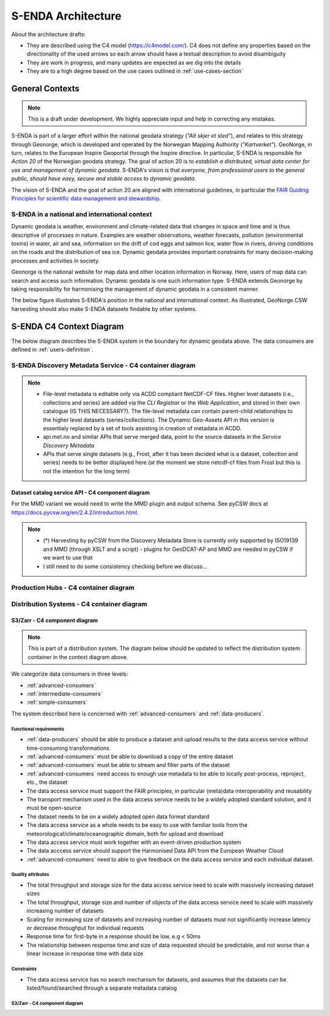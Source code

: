 ===================
S-ENDA Architecture
===================

About the architecture drafts:

- They are described using the C4 model (https://c4model.com/). C4 does not define any properties based on the directionality of the used arrows so each arrow should have a textual description to avoid disambiguity
- They are work in progress, and many updates are expected as we dig into the details
- They are to a high degree based on the use cases outlined in :ref:`use-cases-section`

----------------
General Contexts
----------------

.. note:: This is a draft under development. We highly appreciate input and help in correcting any mistakes.

S-ENDA is part of a larger effort within the national geodata strategy (*"Alt skjer et sted"*), and relates to this strategy through Geonorge, which is developed and operated by the Norwegian Mapping Authority (*"Kartverket"*). GeoNorge, in turn, relates to the European Inspire Geoportal through the Inspire directive. In particular, S-ENDA is responsible for *Action 20* of the Norwegian geodata strategy.  The goal of action 20 is to *establish a distributed, virtual data center for use and management of dynamic geodata*. S-ENDA's vision is that *everyone, from professional users to the general public, should have easy, secure and stable access to dynamic geodata*. 

The vision of S-ENDA and the goal of action 20 are aligned with international guidelines, in particular the `FAIR Guiding Principles for scientific data management and stewardship <https://www.nature.com/articles/sdata201618>`_.

..
  .. note::
  
     Relations in the C4 diagrams illustrate protocol and standard in brackets as [<protocol>: <standard>].
     
     When the protocol/standard is represented by several instances divided by a forward slash "/", the final solution may contain several protocols/standards or is still open for discussion.
  
S-ENDA in a national and international context
==============================================

Dynamic geodata is weather, environment and climate-related data that changes in space and time and is thus descriptive of processes in nature. Examples are weather observations, weather forecasts, pollution (environmental toxins) in water, air and sea, information on the drift of cod eggs and salmon lice, water flow in rivers, driving conditions on the roads and the distribution of sea ice. Dynamic geodata provides important constraints for many decision-making processes and activities in society. 

Geonorge is the national website for map data and other location information in Norway. Here, users of map data can search and access such information. Dynamic geodata is one such information type. S-ENDA extends Geonorge by taking responsibility for harmonising the management of dynamic geodata in a consistent manner.

The below figure illustrates S-ENDA's position in the national and international context. As illustrated, GeoNorge CSW harvesting should also make S-ENDA datasets findable by other systems.

.. uml:: puml/architecture/national_and_international_context.puml

..
  Context with a distributed S-ENDA Discovery Metadata Service solution
  ---------------------------------------------------------------------
  
  An alternative solution to the central catalogue system, is a system based on a gossip protocol [2]_. In this system, the distributed data centres use peer-to-peer *gossip* to ensure that metadata is disseminated to all members of the *S-ENDA Discovery Metadata Service* system. In this setting, there is no dependence on a central catalog, and the external systems can connect to any internal node in order to discover all of them. This would be a more truly *distributed system* but is challenging to get to work in practice. The context diagram for such a solution is shown below.
  
  .. uml:: context-gossip.puml
  

-------------------------
S-ENDA C4 Context Diagram
-------------------------

The below diagram describes the S-ENDA system in the boundary for dynamic geodata above. The data consumers are defined in :ref:`users-definition`.

.. uml:: puml/architecture/S-ENDA-context-diagram.puml

S-ENDA Discovery Metadata Service - C4 container diagram
========================================================

.. uml:: puml/architecture/S-ENDA-discovery-metadata-service-container-diagram.puml

.. note::

   * File-level metadata is editable only via ACDD compliant NetCDF-CF files. Higher level datasets (i.e., collections and series) are added via the *CLI Registrar* or the *Web Application*, and stored in their own catalogue (IS THIS NECESSARY?). The file-level metadata can contain parent-child relationships to the higher level datasets (series/collections). The Dynamic Geo-Assets API in this version is essentialy replaced by a set of tools assisting in creation of metadata in ACDD.
   * api.met.no and similar APIs that serve merged data, point to the source datasets in the *Service Discovery Metadata*
   * APIs that serve single datasets (e.g., Frost, after it has been decided what is a dataset, collection and series) needs to be better displayed here (at the moment we store netcdf-cf files from Frost but this is not the intention for the long term)


Dataset catalog service API - C4 component diagram
--------------------------------------------------

.. uml:: puml/architecture/pyCSW_MMD_component_diagram.puml

For the MMD variant we would need to write the MMD plugin and output schema. See pyCSW docs at https://docs.pycsw.org/en/2.4.2/introduction.html.



.. note::

   * (*) Harvesting by pyCSW from the Discovery Metadata Store is currently only supported by ISO19139 and MMD (through XSLT and a script) - plugins for GeoDCAT-AP and MMD are needed in pyCSW if we want to use that
   * I still need to do some consistency checking before we discuss...

Production Hubs - C4 container diagram
======================================

.. See commented code in puml/architecture/S-ENDA-discovery-metadata-service-context-diagram.puml


Distribution Systems - C4 container diagram 
===========================================

.. See commented code in puml/architecture/S-ENDA-discovery-metadata-service-context-diagram.puml

.. uml:: puml/architecture/S-ENDA-data-distribution-container-diagram.puml

S3/Zarr - C4 component diagram
------------------------------

.. note:: This is part of a distribution system. The diagram below should be updated to reflect the distribution system container in the context diagram above.

We categorize data consumers in three levels:

* :ref:`advanced-consumers`
* :ref:`intermediate-consumers`
* :ref:`simple-consumers`

The system described here is concerned with :ref:`advanced-consumers` and :ref:`data-producers`.

Functional requirements
^^^^^^^^^^^^^^^^^^^^^^^

* :ref:`data-producers` should be able to produce a dataset and upload results to the data access service without time-consuming transformations
* :ref:`advanced-consumers` must be able to download a copy of the entire dataset
* :ref:`advanced-consumers` must be able to stream and filter parts of the dataset
* :ref:`advanced-consumers` need access to enough use metadata to be able to locally post-process, reproject, etc., the dataset
* The data access service must support the FAIR principles, in particular (meta)data interoperability and reusability
* The transport mechanism used in the data access service needs to be a widely adopted standard solution, and it must be open-source
* The dataset needs to be on a widely adopted open data format standard
* The data access service as a whole needs to be easy to use with familiar tools from the meteorological/climate/oceanographic domain, both for upload and download
* The data access service must work together with an event-driven production system
* The data acccess service should support the Harmonised Data API from the European Weather Cloud
* :ref:`advanced-consumers` need to able to give feedback on the data access service and each individual dataset.


Quality attributes
^^^^^^^^^^^^^^^^^^

* The total throughput and storage size for the data access service need to scale with massively increasing dataset sizes
* The total throughput, storage size and number of objects of the data access service need to scale with massively increasing number of datasets
* Scaling for increasing size of datasets and increasing number of datasets must not significantly increase latency or decrease throughput for individual requests
* Response time for first-byte in a response should be low, e.g < 50ms
* The relationship between response time and size of data requested should be predictable, and not worse than a linear increase in response time with data size

Constraints
^^^^^^^^^^^

* The data access service has no search mechanism for datasets, and assumes that the datasets can be listed/found/searched through a separate metadata catalog

S3/Zarr - C4 component diagram
^^^^^^^^^^^^^^^^^^^^^^^^^^^^^^

.. uml:: puml/architecture/data-access-component-diagram.puml



..
  .. [1] https://en.wikipedia.org/wiki/Catalogue_Service_for_the_Web
  
  .. [2] https://en.wikipedia.org/wiki/Gossip_protocol
